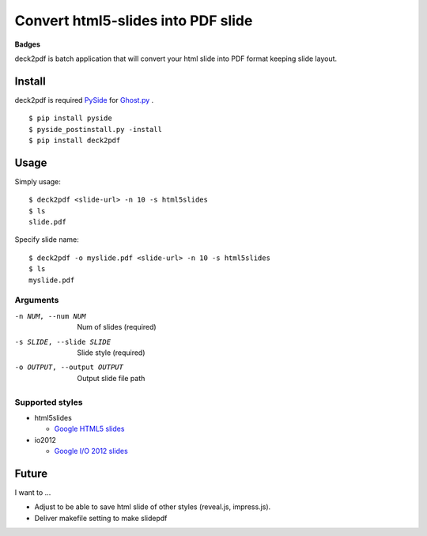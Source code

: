 Convert html5-slides into PDF slide
===================================

**Badges**

.. image:: https://img.shields.io/pypi/v/deck2pdf.svg
   :target: https://pypi.python.org/pypi/deck2pdf
   :alt: PyPI latest

.. image:: https://img.shields.io/circleci/project/attakei/deck2pdf-python.svg
   :target: https://circleci.com/gh/attakei/deck2pdf-python
   :alt: CircleCI Status (not all tests)

.. image:: https://img.shields.io/codeclimate/github/attakei/deck2pdf-python.svg
   :target: https://codeclimate.com/github/attakei/deck2pdf-python
   :alt: CodeClimate GPA


deck2pdf is batch application that will convert your html slide into PDF format keeping slide layout.


Install
-------

deck2pdf is required `PySide <http://pyside.github.io/docs/pyside/index.html>`_ for `Ghost.py <https://github.com/jeanphix/Ghost.py>`_ .


::

   $ pip install pyside
   $ pyside_postinstall.py -install
   $ pip install deck2pdf


Usage
-----

Simply usage::

   $ deck2pdf <slide-url> -n 10 -s html5slides
   $ ls
   slide.pdf

Specify slide name::

   $ deck2pdf -o myslide.pdf <slide-url> -n 10 -s html5slides
   $ ls
   myslide.pdf

Arguments
^^^^^^^^^

-n NUM, --num NUM
  Num of slides (required)

-s SLIDE, --slide SLIDE
  Slide style (required)

-o OUTPUT, --output OUTPUT
  Output slide file path

Supported styles
^^^^^^^^^^^^^^^^

* html5slides

  * `Google HTML5 slides <https://code.google.com/p/html5slides/>`_

* io2012

  * `Google I/O 2012 slides <https://code.google.com/p/io-2012-slides/>`_


Future
------

I want to ...

* Adjust to be able to save html slide of other styles (reveal.js, impress.js).
* Deliver makefile setting to make slidepdf
